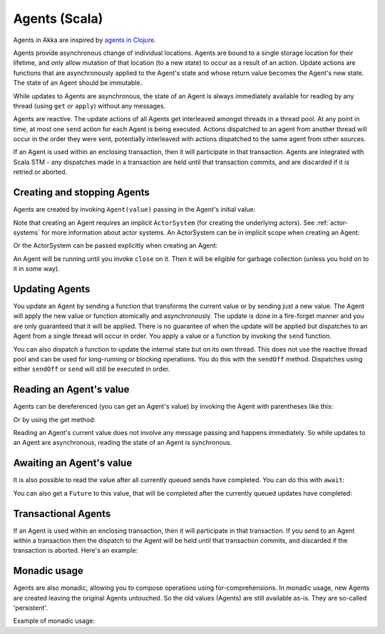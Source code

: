 .. _agents-scala:

################
 Agents (Scala)
################

Agents in Akka are inspired by `agents in Clojure`_.

.. _agents in Clojure: http://clojure.org/agents

Agents provide asynchronous change of individual locations. Agents are bound to
a single storage location for their lifetime, and only allow mutation of that
location (to a new state) to occur as a result of an action. Update actions are
functions that are asynchronously applied to the Agent's state and whose return
value becomes the Agent's new state. The state of an Agent should be immutable.

While updates to Agents are asynchronous, the state of an Agent is always
immediately available for reading by any thread (using ``get`` or ``apply``)
without any messages.

Agents are reactive. The update actions of all Agents get interleaved amongst
threads in a thread pool. At any point in time, at most one ``send`` action for
each Agent is being executed. Actions dispatched to an agent from another thread
will occur in the order they were sent, potentially interleaved with actions
dispatched to the same agent from other sources.

If an Agent is used within an enclosing transaction, then it will participate in
that transaction. Agents are integrated with Scala STM - any dispatches made in
a transaction are held until that transaction commits, and are discarded if it
is retried or aborted.


Creating and stopping Agents
============================

Agents are created by invoking ``Agent(value)`` passing in the Agent's initial
value:

.. includecode:: code/akka/docs/agent/AgentDocSpec.scala#create

Note that creating an Agent requires an implicit ``ActorSystem`` (for creating
the underlying actors). See :ref:`actor-systems` for more information about
actor systems. An ActorSystem can be in implicit scope when creating an Agent:

.. includecode:: code/akka/docs/agent/AgentDocSpec.scala#create-implicit-system

Or the ActorSystem can be passed explicitly when creating an Agent:

.. includecode:: code/akka/docs/agent/AgentDocSpec.scala#create-explicit-system

An Agent will be running until you invoke ``close`` on it. Then it will be
eligible for garbage collection (unless you hold on to it in some way).

.. includecode:: code/akka/docs/agent/AgentDocSpec.scala#close


Updating Agents
===============

You update an Agent by sending a function that transforms the current value or
by sending just a new value. The Agent will apply the new value or function
atomically and asynchronously. The update is done in a fire-forget manner and
you are only guaranteed that it will be applied. There is no guarantee of when
the update will be applied but dispatches to an Agent from a single thread will
occur in order. You apply a value or a function by invoking the ``send``
function.

.. includecode:: code/akka/docs/agent/AgentDocSpec.scala#send

You can also dispatch a function to update the internal state but on its own
thread. This does not use the reactive thread pool and can be used for
long-running or blocking operations. You do this with the ``sendOff``
method. Dispatches using either ``sendOff`` or ``send`` will still be executed
in order.

.. includecode:: code/akka/docs/agent/AgentDocSpec.scala#send-off


Reading an Agent's value
========================

Agents can be dereferenced (you can get an Agent's value) by invoking the Agent
with parentheses like this:

.. includecode:: code/akka/docs/agent/AgentDocSpec.scala#read-apply

Or by using the get method:

.. includecode:: code/akka/docs/agent/AgentDocSpec.scala#read-get

Reading an Agent's current value does not involve any message passing and
happens immediately. So while updates to an Agent are asynchronous, reading the
state of an Agent is synchronous.


Awaiting an Agent's value
=========================

It is also possible to read the value after all currently queued sends have
completed. You can do this with ``await``:

.. includecode:: code/akka/docs/agent/AgentDocSpec.scala#read-await

You can also get a ``Future`` to this value, that will be completed after the
currently queued updates have completed:

.. includecode:: code/akka/docs/agent/AgentDocSpec.scala#read-future


Transactional Agents
====================

If an Agent is used within an enclosing transaction, then it will participate in
that transaction. If you send to an Agent within a transaction then the dispatch
to the Agent will be held until that transaction commits, and discarded if the
transaction is aborted. Here's an example:

.. includecode:: code/akka/docs/agent/AgentDocSpec.scala#transfer-example


Monadic usage
=============

Agents are also monadic, allowing you to compose operations using
for-comprehensions. In monadic usage, new Agents are created leaving the
original Agents untouched. So the old values (Agents) are still available
as-is. They are so-called 'persistent'.

Example of monadic usage:

.. includecode:: code/akka/docs/agent/AgentDocSpec.scala#monadic-example
